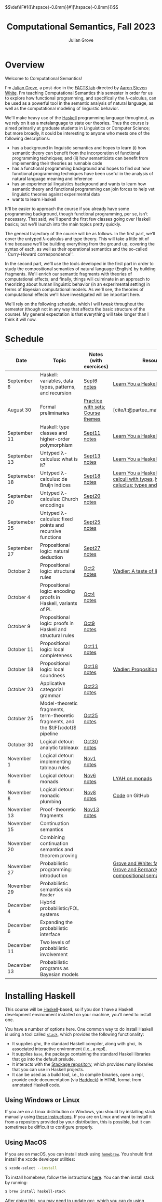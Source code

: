 #+html_head: <link rel="stylesheet" type="text/css" href="htmlize.css"/>
#+html_head: <link rel="stylesheet" type="text/css" href="readtheorg.css"/>

#+html_head: <script src="jquery.min.js"></script>
#+html_head: <script src="bootstrap.min.js"></script>
#+html_head: <script type="text/javascript" src="readtheorg.js"></script>

#+html_head: $$\def\IF#1{[\hspace{-0.8mm}[#1]\hspace{-0.8mm}]}$$

#+Author: Julian Grove
#+Title: Computational Semantics, Fall 2023
#+bibliography: ur-comp-sem-2023.bib

* Overview
  Welcome to Computational Semantics!

  I'm [[https://juliangrove.github.io/][Julian Grove]], a post-doc in the [[http://factslab.io/][FACTS.lab]] directed by [[http://aaronstevenwhite.io/][Aaron Steven White]].
  I'm teaching Computational Semantics this semester in order for us to explore
  how functional programming, and specifically the λ-calculus, can be used as a
  powerful tool in the semantic analysis of natural language, as well as the
  computational modeling of linguistic behavior.

  We'll make heavy use of the [[https://www.haskell.org/][Haskell]] programming language throughout, as we
  rely on it as a metalanguage to state our theories. Thus the course is aimed
  primarily at graduate students in Linguistics or Computer Science; but more
  broadly, it could be interesting to anyone who meets one of the following
  descriptions:
  - has a background in linguistic semantics and hopes to learn (i) how semantic
    theory can benefit from the incorporation of functional programming
    techniques; and (ii) how semanticists can benefit from implementing their
    theories as runnable code
  - has a functional programming background and hopes to find out how functional
    programming techniques have been useful in the analysis of natural language
    meaning and inference
  - has an experimental linguistics background and wants to learn how semantic
    theory and functional programming can join forces to help vet linguistic
    theories against experimental data
  - wants to learn Haskell  
  It'll be easier to approach the course if you already have some programming
  background, though functional programming, per se, isn't necessary. That said,
  we'll spend the first few classes going over Haskell basics; but we'll launch
  into the main topics pretty quickly.

  The general trajectory of the course will be as follows. In the first part,
  we'll cover the untyped λ-calculus and type theory. This will take a little
  bit of time because we'll be building everything from the ground up, covering
  the syntax of each, as well as their operational semantics and the so-called
  ``Curry-Howard correspondence''.

  In the second part, we'll use the tools developed in the first part in order
  to study the compositional semantics of natural language (English) by building
  fragments. We'll enrich our semantic fragments with theories of computational
  effects; and finally, things will culminate in an approach to theorizing about
  human linguistic  behavior (in an experimental setting) in terms of Bayesian
  computational models. As we'll see, the theories of computational effects
  we'll have investigated will be important here.
 
  We'll rely on the following schedule, which I will tweak throughout the
  semester (though not in any way that affects the basic structure of the
  course). My general expectation is that everything will take longer than I
  think it will now.

* Schedule
  | Date          | Topic                                                                              | Notes (with exercises)            | Resources                                                                                           |
  |---------------+------------------------------------------------------------------------------------+-----------------------------------+-----------------------------------------------------------------------------------------------------|
  | September 6   | Haskell: variables, data types, patterns, and recursion                            | [[./notes/sept6/sept6.html][Sept6 notes]]                       | [[http://learnyouahaskell.com/chapters][Learn You a Haskell]]                                                                                 |
  | August 30     | Formal preliminaries                                                               | [[./notes/aug30/formal_preliminaries.html][Practice with sets]]; [[./notes/aug30/course_themes.html][Course themes]] | [cite/t:@partee_mathematical_1990]                                                                  |
  | September 11  | Haskell: type classes and higher-order polymorphism                                | [[./notes/sept11/sept11.html][Sept11 notes]]                      | [[http://learnyouahaskell.com/chapters][Learn You a Haskell]]                                                                                 |
  | September 13  | Untyped λ-calculus: what is it?                                                    | [[./notes/sept13/sept13.html][Sept13 notes]]                      | [[http://learnyouahaskell.com/chapters][Learn You a Haskell]]                                                                                 |
  | Septemeber 18 | Untyped λ-calculus: de Bruijn indices                                              | [[./notes/sept18/sept18.html][Sept18 notes]]                      | [[http://learnyouahaskell.com/chapters][Learn You a Haskell]], [[./readings/barendregt.pdf][Barendregt: λ-calculi with types]], [[./readings/lctm.pdf][Krivine: λ-caluclus: types and models]]        |
  | September 20  | Untyped λ-calculus: Church encodings                                               | [[./notes/sept20/sept20.html][Sept20 notes]]                      |                                                                                                     |
  | Septemeber 25 | Untyped λ-calculus: fixed points and recursive functions                           | [[./notes/sept25/sept25.html][Sept25 notes]]                      |                                                                                                     |
  | September 27  | Propositional logic: natural deduction                                             | [[./notes/sept27/sept27.html][Sept27 notes]]                      |                                                                                                     |
  | October 2     | Propositional logic: structural rules                                              | [[./notes/oct2/oct2.html][Oct2 notes]]                        | [[https://homepages.inf.ed.ac.uk/wadler/papers/lineartaste/lineartaste-revised.pdf][Wadler: A taste of linear logic]]                                                                     |
  | October 4     | Propositional logic: encoding proofs in Haskell, variants of PL                    | [[./notes/oct4/oct4.html][Oct4 notes]]                        |                                                                                                     |
  | October 9     | Propositional logic: proofs in Haskell and structural rules                        | [[./notes/oct9/oct9.html][Oct9 notes]]                        |                                                                                                     |
  | October 11    | Propositional logic: local completeness                                            | [[./notes/oct11/oct11.html][Oct11 notes]]                       |                                                                                                     |
  | October 18    | Propositional logic: local soundness                                               | [[./notes/oct18/oct18.html][Oct18 notes]]                       | [[./readings/wadler_propositions-as-types.pdf][Wadler: Propositions as types]]                                                                       |
  | October 23    | Applicative categorial grammar                                                     | [[./notes/oct23/oct23.html][Oct23 notes]]                       |                                                                                                     |
  | October 25    | Model-theoretic fragments, term-theoretic fragments, and the $\IF{\cdot}$ pipeline | [[./notes/oct25/oct25.html][Oct25 notes]]                       |                                                                                                     |
  | October 30    | Logical detour: analytic tableaux                                                  | [[./notes/oct30/oct30.html][Oct30 notes]]                       |                                                                                                     |
  | November 1    | Logical detour: implementing tableau rules                                         | [[./notes/nov1/nov1.html][Nov1 notes]]                        |                                                                                                     |
  | November 6    | Logical detour: monads                                                             | [[./notes/nov6/nov6.html][Nov6 notes]]                        | [[http://learnyouahaskell.com/a-fistful-of-monads][LYAH on monads]]                                                                                      |
  | November 8    | Logical detour: monadic plumbing                                                   | [[./notes/nov8/nov8.html][Nov8 notes]]                        | [[https://github.com/juliangrove/fol-prover/tree/main/src][Code]] on GitHub                                                                                      |
  | November 13   | Proof-theoretic fragments                                                          | [[./notes/nov13/nov13.html][Nov13 notes]]                       |                                                                                                     |
  | November 15   | Continuation semantics                                                             |                                   |                                                                                                     |
  | November 20   | Combining continuation semantics and theorem proving                               |                                   |                                                                                                     |
  | November 27   | Probabilistic programming: introduction                                            |                                   | [[./readings/grove_factivity_2023.pdf][Grove and White: factivity paper]], [[./readings/grove_probabilistic_2023.pdf][Grove and Bernardy: Probabilistic compositional semantics, purely]] |
  | November 29   | Probabilistic semantics via ~Reader~                                                 |                                   |                                                                                                     |
  | December 4    | Hybrid probabilistic/FOL systems                                                   |                                   |                                                                                                     |
  | December 6    | Expanding the probabilistic interface                                              |                                   |                                                                                                     |
  | December 11   | Two levels of probabilistic involvement                                            |                                   |                                                                                                     |
  | December 13   | Probabilistic programs as Bayesian models                                          |                                   |                                                                                                     |

* Installing Haskell
  This course will be [[https://www.haskell.org/][Haskell]]-based, so if you don't have a Haskell development
  environment installed on your machine, you'll need to install one.

  You have a number of options here. One common way to do install Haskell is
  using a tool called [[https://docs.haskellstack.org/en/stable/README/][~stack~]], which provides the following functionality:
  - It supplies ghc, the standard Haskell compiler, along with ghci, its
    associated interactive environment (i.e., a repl).
  - It supplies ~base~, the package containing the standard Haskell libraries
    that go into the default prelude.
  - It interacts with the [[https://www.stackage.org/][Stackage repository]], which provides many libraries
    that you can use in Haskell projects.
  - It can be used as a build tool, i.e., to compile binaries, open a repl,
    provide code documentation (via [[https://hackage.haskell.org/package/haddock][Haddock]]) in HTML format from annotated
    Haskell code.

** Using Windows or Linux
   If you are on a Linux distribution or Windows, you should try installing
   stack manually using [[https://docs.haskellstack.org/en/stable/README/#how-to-install][these instructions]]. If you are on Linux and want to
   install it from a repository provided by your distribution, this is possible,
   but it can sometimes be difficult to configure properly. 

** Using MacOS
  If you are on macOS, you can install stack using [[https://brew.sh/][~homebrew~]]. You should first
  install the xcode developer utilities:
  #+begin_src bash
$ xcode-select --install
  #+end_src
  To install homebrew, follow the instructions [[https://brew.sh/][here]]. You can then install stack
  by running:
  #+begin_src bash
$ brew install haskell-stack
  #+end_src
  After doing this, you may need to update gcc, which you can do using homebrew.

  Another option for macOS users is to install [[https://www.haskell.org/ghcup/][~GHCup~]] by following the
  instructions provided [[https://www.haskell.org/downloads/][here]].

** Using Nix shells
   I tend to run Haskell only inside of [[https://nixos.org/][~nix~]] shells. During development, these
   are automatically invoked by [[https://www.gnu.org/software/emacs/][Emacs]] using the amazing [[https://github.com/jyp/dante][~dante~]] package.

   The following shell installs ~base~ without any special packages:
   #+begin_src nix
let nixpkgs_source = (fetchTarball https://github.com/NixOS/nixpkgs/archive/nixos-23.05.tar.gz);
in
{ pkgs ? import nixpkgs_source {
    inherit system;
  }
, system ? builtins.currentSystem
}:
let
  ghc = pkgs.haskellPackages.ghcWithPackages (ps: with ps; ([
    cabal-install
  ]));
in
pkgs.stdenv.mkDerivation {
  name = "my-env-0";
  buildInputs = [
    ghc
  ];
  shellHook = ''
    export LANG=C.UTF-8
    export LC_ALL=C.UTF-8
    eval $(egrep ^export ${ghc}/bin/ghc)
  '';
}
   #+end_src

* Your development environment
  You can develop Haskell code using whatever text editor you want! But for
  Haskell, I would very highly recommend [[https://www.gnu.org/software/emacs/][Emacs]]. I use [[https://github.com/haskell/haskell-mode][~haskell-mode~]] along with
  [[https://github.com/jyp/dante][~dante~]] and [[https://github.com/jyp/attrap/tree/master][~attrap~]], with the following configuration in my init file:
  #+begin_src lisp
;; haskell
(require 'haskell-mode)
(custom-set-variables '(haskell-process-type 'cabal-repl))
(require 'haskell-interactive-mode)
(require 'haskell-process)
(custom-set-variables
 '(haskell-process-suggest-remove-import-lines t)
 '(haskell-process-auto-import-loaded-modules t)
 '(haskell-process-log t))
(add-hook 'haskell-mode-hook 'interactive-haskell-mode)

(defun insert-pragma ()
  (interactive)
  (insert "{-# LANGUAGE  #-}\n")
  (backward-char 5))
(defun add-haskell-pragma-binding ()
   (local-set-key (kbd "C-x p") #'insert-pragma))
(add-hook 'haskell-mode-hook #'add-haskell-pragma-binding)

(defun insert-brackets ()
  (interactive)
  (insert "{-#  #-}")
  (backward-char 4))
(defun add-haskell-brackets-binding ()
   (local-set-key (kbd "C-x r") #'insert-brackets))
(add-hook 'haskell-mode-hook #'add-haskell-brackets-binding)

(defun insert-repl ()
  (interactive)
  (insert "-- >>> \n")
  (backward-char 1))
(defun add-haskell-repl-binding ()
   (local-set-key (kbd "C-x i") #'insert-repl))

(use-package dante
  :after haskell-mode
  :commands 'dante-mode
  :init
  (add-hook 'haskell-mode-hook 'flycheck-mode)
  (add-hook 'haskell-mode-hook 'dante-mode)
  (add-hook 'haskell-mode-hook #'add-haskell-repl-binding))
(setq dante-debug '(inputs outputs responses))
(setq dante-repl-command-line '("nix-shell" "--run" "cabal repl"))
(use-package attrap
  :ensure t
  :bind (("C-x /" . attrap-attrap))) ;; use any binding of your choice
  #+end_src

* Logistics
** Office hours
   I'll hold office hours every Monday and Tuesday from 12-1pm. My office is 507
   Lattimore Hall.

** Assignments
   This course will have weekly pair of assignments (each given at the end of
   each set of notes), which will be graded Pass/Fail, as well a slightly longer
   final assignment, which will be given an actual letter grade. Final grades
   will be calculated taking both into account.

   Each assignment will be due a week after it is assigned---so an assignment
   posted on Monday will be due the following Monday, and an assignment posted
   on Wednesday will be due the following Wednesday. Assignments can be
   submitted in class or as a PDF, which you can either email to me or message
   to me on Zulip.

** Zulip
   There is a Zulip for this course. I'll use it to post updates. You should use
   it to post questions/discussion.

* Useful resources
  [[http://learnyouahaskell.com/chapters][Learn You a Haskell]]
  [cite/n:@barendregt_lambda_2012]
  [cite/n:@blackburn_representation_2005]
  [cite/n:@jansson_domain-specific_2022]
  [cite/n:@partee_mathematical_1990]
  [cite/n:@thompson_type_1999]
  [cite/n:@van_eijck_computational_2010]
  #+print_bibliography:
